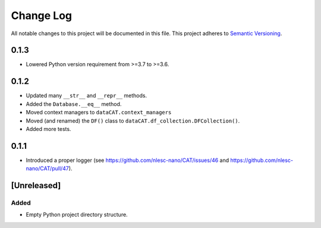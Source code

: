 ###########
Change Log
###########

All notable changes to this project will be documented in this file.
This project adheres to `Semantic Versioning <http://semver.org/>`_.


0.1.3
*****

* Lowered Python version requirement from >=3.7 to >=3.6.


0.1.2
*****

* Updated many ``__str__`` and ``__repr__`` methods.
* Added the ``Database.__eq__`` method.
* Moved context managers to ``dataCAT.context_managers``
* Moved (and renamed) the ``DF()`` class to ``dataCAT.df_collection.DFCollection()``.
* Added more tests.


0.1.1
*****

* Introduced a proper logger (see https://github.com/nlesc-nano/CAT/issues/46 and
  https://github.com/nlesc-nano/CAT/pull/47).


[Unreleased]
************

Added
-----

* Empty Python project directory structure.
